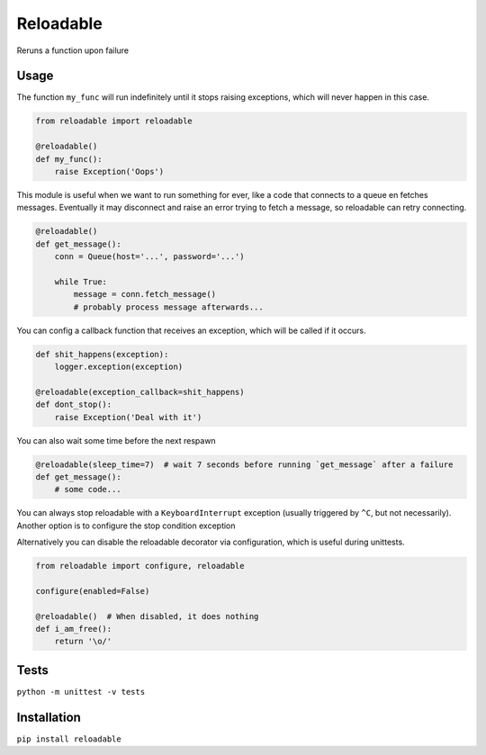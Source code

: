 Reloadable
==========
Reruns a function upon failure

Usage
-----
The function ``my_func`` will run indefinitely until it stops raising exceptions,
which will never happen in this case.

.. code-block:: python
    
    from reloadable import reloadable

    @reloadable()
    def my_func():
        raise Exception('Oops')

This module is useful when we want to run something for ever, like a code
that connects to a queue en fetches messages. Eventually it may disconnect and
raise an error trying to fetch a message, so reloadable can retry connecting.

.. code-block:: python
    
    @reloadable()
    def get_message():
        conn = Queue(host='...', password='...')
        
        while True:
            message = conn.fetch_message()
            # probably process message afterwards...

You can config a callback function that receives an exception, which will be
called if it occurs.

.. code-block:: python
    
    def shit_happens(exception):
        logger.exception(exception)
    
    @reloadable(exception_callback=shit_happens)
    def dont_stop():
        raise Exception('Deal with it')

You can also wait some time before the next respawn

.. code-block:: python
    
    @reloadable(sleep_time=7)  # wait 7 seconds before running `get_message` after a failure 
    def get_message():
        # some code...

You can always stop reloadable with a ``KeyboardInterrupt`` exception
(usually triggered by ``^C``, but not necessarily).
Another option is to configure the stop condition exception

.. code-block:: python
    from reloadable import configure

    configure(stop_condition_exception=ValueError)

    @reloadable()
    def i_will_stop():
        raise ValueError('smething went wrong')

Alternatively you can disable the reloadable decorator via configuration,
which is useful during unittests.

.. code-block:: python

    from reloadable import configure, reloadable
    
    configure(enabled=False)
    
    @reloadable()  # When disabled, it does nothing
    def i_am_free():
        return '\o/'

Tests
-----
``python -m unittest -v tests``

Installation
------------
``pip install reloadable``
